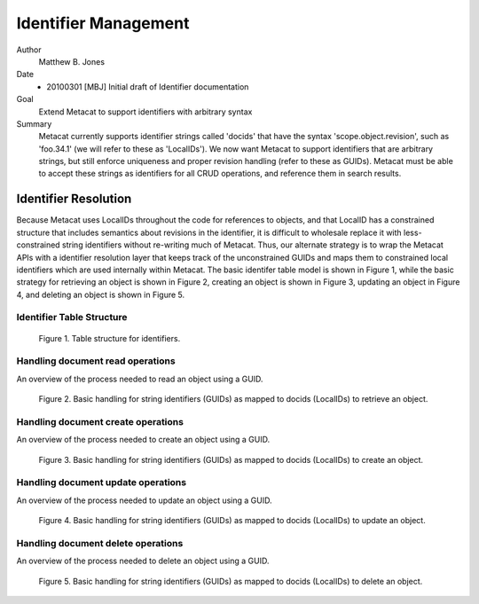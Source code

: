 .. raw:: latex

  \newpage
  

Identifier Management
=====================

.. index:: Identifiers

Author
  Matthew B. Jones

Date
  - 20100301 [MBJ] Initial draft of Identifier documentation

Goal
  Extend Metacat to support identifiers with arbitrary syntax

Summary 
  Metacat currently supports identifier strings called 'docids' that have
  the syntax 'scope.object.revision', such as 'foo.34.1' (we will refer to
  these as 'LocalIDs'). We now want Metacat to support identifiers that are 
  arbitrary strings, but still enforce uniqueness and proper revision
  handling (refer to these as GUIDs).  Metacat must be able to accept 
  these strings as identifiers for all CRUD operations, and reference them 
  in search results.

Identifier Resolution
---------------------
Because Metacat uses LocalIDs throughout the code for references to objects,
and that LocalID has a constrained structure that includes semantics about
revisions in the identifier, it is difficult to wholesale replace it with
less-constrained string identifiers without re-writing much of Metacat.
Thus, our alternate strategy is to wrap the Metacat APIs with a
identifier resolution layer that keeps track of the unconstrained GUIDs and
maps them to constrained local identifiers which are used internally within
Metacat. The basic identifer table model is shown in Figure 1, while the
basic strategy for retrieving an object is shown in Figure 2, creating an 
object is shown in Figure 3, updating an object in Figure 4, and deleting
an object is shown in Figure 5.


Identifier Table Structure
~~~~~~~~~~~~~~~~~~~~~~~~~~

.. figure:: images/identifiers.png

   Figure 1. Table structure for identifiers.

..
  This block defines the table structure diagram referenced above.
  @startuml images/identifiers.png

  identifiers "*" -- "1" xml_documents

  identifiers : String identifier
  identifiers : String docid
  identifiers : Integer rev

  xml_documents : String docid
  xml_documents : String rev

  note right of identifiers
    "identifiers.(docid,rev) is a foreign key into xml_documents"
  end note
  @enduml

.. raw:: latex

  \newpage

.. raw:: pdf

  PageBreak


Handling document read operations
~~~~~~~~~~~~~~~~~~~~~~~~~~~~~~~~~

An overview of the process needed to read an object using a GUID.


.. figure:: images/guid_read.png

   Figure 2. Basic handling for string identifiers (GUIDs) as mapped to
   docids (LocalIDs) to retrieve an object.

..
  @startuml images/guid_read.png
  !include plantuml.conf
  actor User
  participant "Client" as app_client << Application >>
  participant "CRUD API" as c_crud << MetacatRestServlet >>
  participant "Identifier Manager" as ident_man << IdentifierManager >>
  participant "Handler" as handler << MetacatHandler >>
  User -> app_client
  app_client -> c_crud: get(token, GUID)
  c_crud -> ident_man: getLocalID(GUID)
  c_crud <-- ident_man: localID
  c_crud -> handler: handleReadAction(localID)
  c_crud <-- handler: object
  c_crud --> app_client: object
  
  @enduml

Handling document create operations
~~~~~~~~~~~~~~~~~~~~~~~~~~~~~~~~~~~

An overview of the process needed to create an object using a GUID.

.. figure:: images/guid_insert.png

   Figure 3. Basic handling for string identifiers (GUIDs) as mapped to
   docids (LocalIDs) to create an object.

..
  @startuml images/guid_insert.png
  !include plantuml.conf
  actor User
  participant "Client" as app_client << Application >>
  participant "CRUD API" as c_crud << MetacatRestServlet >>
  participant "Identifier Manager" as ident_man << IdentifierManager >>
  participant "Handler" as handler << MetacatHandler >>
  User -> app_client
  app_client -> c_crud: create(token, GUID, object, sysmeta)
  c_crud -> ident_man: identifierExists(GUID)
  c_crud <-- ident_man: T or F 
  alt identifierExists == "F"
      c_crud -> ident_man: mapToLocalId(GUID)
      c_crud <-- ident_man: localID
      c_crud -> handler: handleInsertAction(localID)
      c_crud <-- handler: success
      note right of c_crud
        "Also need to address how to handle the sysmeta information wrt insertion methods"
      end note
      app_client <-- c_crud: success
  else identifierExists == "T"
      app_client <-- c_crud: IdentifierNotUnique
  end
  @enduml

Handling document update operations
~~~~~~~~~~~~~~~~~~~~~~~~~~~~~~~~~~~

An overview of the process needed to update an object using a GUID.

.. figure:: images/guid_update.png

   Figure 4. Basic handling for string identifiers (GUIDs) as mapped to
   docids (LocalIDs) to update an object.

..
  @startuml images/guid_update.png
  !include plantuml.conf
  actor User
  participant "Client" as app_client << Application >>
  participant "CRUD API" as c_crud << MetacatRestServlet >>
  participant "Identifier Manager" as ident_man << IdentifierManager >>
  participant "Handler" as handler << MetacatHandler >>
  User -> app_client
  app_client -> c_crud: update(token, GUID, object, obsoletedGUID, sysmeta)

  c_crud -> ident_man: identifierExists(obsoletedGUID)
  c_crud <-- ident_man: T or F 
  alt identifierExists == "T"

      c_crud -> ident_man: identifierExists(GUID)
      c_crud <-- ident_man: T or F 
      alt identifierExists == "F"
          c_crud -> ident_man: mapToLocalId(GUID, obsoletedGUID)
          c_crud <-- ident_man: localID
          c_crud -> handler: handleUpdateAction(localID)
          c_crud <-- handler: success
          note right of c_crud
            "Also need to address how to handle the sysmeta information wrt update methods"
          end note
          app_client <-- c_crud: success
      else identifierExists == "T"
          app_client <-- c_crud: IdentifierNotUnique
      end
  else identifierExists == "F"
      app_client <-- c_crud: NotFound
  end
  @enduml

Handling document delete operations
~~~~~~~~~~~~~~~~~~~~~~~~~~~~~~~~~~~

An overview of the process needed to delete an object using a GUID.

.. figure:: images/guid_delete.png

   Figure 5. Basic handling for string identifiers (GUIDs) as mapped to
   docids (LocalIDs) to delete an object.

..
  @startuml images/guid_delete.png
  !include plantuml.conf
  actor User
  participant "Client" as app_client << Application >>
  participant "CRUD API" as c_crud << MetacatRestServlet >>
  participant "Identifier Manager" as ident_man << IdentifierManager >>
  participant "Handler" as handler << MetacatHandler >>
  User -> app_client
  app_client -> c_crud: delete(token, GUID)
  c_crud -> ident_man: identifierExists(GUID)
  c_crud <-- ident_man: T or F 
  alt identifierExists == "T"
      c_crud -> ident_man: mapToLocalId(GUID)
      c_crud <-- ident_man: localID
      c_crud -> handler: handleDeleteAction(localID)
      c_crud <-- handler: success
      app_client <-- c_crud: success
  else identifierExists == "F"
      app_client <-- c_crud: NotFound
  end
  @enduml

..
  This block defines the interaction diagram referenced above.
  startuml images/01_interaction.png
    !include plantuml.conf
    actor User
    participant "Client" as app_client << Application >>
    User -> app_client

    participant "CRUD API" as c_crud << Coordinating Node >>
    activate c_crud
    app_client -> c_crud: resolve(GUID, auth_token)
    participant "Authorization API" as c_authorize << Coordinating Node >>
    c_crud -> c_authorize: isAuth(auth_token, GUID)
    participant "Verify API" as c_ver << Coordinating Node >>
    c_authorize -> c_ver: isValidToken (token)
    c_authorize <-- c_ver: T or F
    c_crud <-- c_authorize: T or F
    app_client <-- c_crud: handle_list
    deactivate c_crud

    participant "CRUD API" as m_crud << Member Node >>
    activate m_crud
    app_client -> m_crud: get(auth_token, handle)
    participant "Server Authentication API" as m_authenticate << Member Node >>
    m_crud -> m_authenticate: isAuth(auth_token, GUID)
    m_crud <-- m_authenticate: T or F
    m_crud -> m_crud: log(get, UserID, GUID)
    app_client <-- m_crud: object or unauth or doesNotExist
    deactivate m_crud
  enduml
